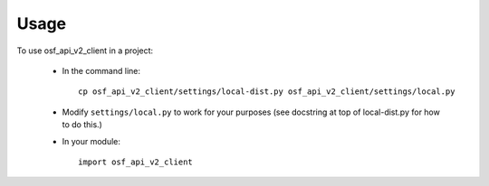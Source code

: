 =====
Usage
=====

To use osf_api_v2_client in a project:

    - In the command line::

        cp osf_api_v2_client/settings/local-dist.py osf_api_v2_client/settings/local.py

    - Modify ``settings/local.py`` to work for your purposes
      (see docstring at top of local-dist.py for how to do
      this.)

    - In your module::

        import osf_api_v2_client

